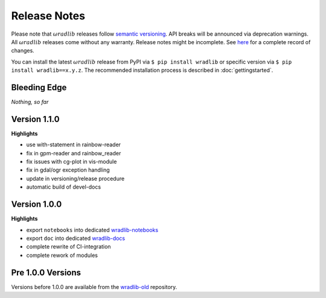 Release Notes
=============

Please note that :math:`\omega radlib` releases follow `semantic versioning <https://semver.org/>`_. API breaks will be announced via deprecation warnings. All :math:`\omega radlib` releases come without any warranty. Release notes might be incomplete. See `here <https://github.com/wradlib/wradlib/commits/master>`_ for a complete record of changes.

You can install the latest :math:`\omega radlib` release from PyPI via ``$ pip install wradlib`` or specific version via ``$ pip install wradlib==x.y.z``. The recommended installation process is described in :doc:`gettingstarted`.


Bleeding Edge
-------------

*Nothing, so far*

Version 1.1.0
-------------

**Highlights**

* use with-statement in rainbow-reader
* fix in gpm-reader and rainbow_reader
* fix issues with cg-plot in vis-module
* fix in gdal/ogr exception handling
* update in versioning/release procedure
* automatic build of devel-docs

Version 1.0.0
-------------

**Highlights**

* export ``notebooks`` into dedicated `wradlib-notebooks <https://github.com/wradlib/wradlib-notebooks/>`_
* export ``doc`` into dedicated `wradlib-docs <https://github.com/wradlib/wradlib-docs/>`_
* complete rewrite of CI-integration
* complete rework of modules

Pre 1.0.0 Versions
------------------

Versions before 1.0.0 are available from the `wradlib-old <https://github.com/wradlib/wradlib-old/>`_ repository.